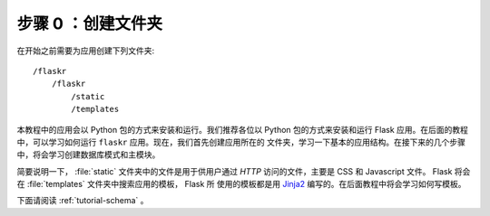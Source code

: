 .. _tutorial-folders:

步骤 0 ：创建文件夹
============================

在开始之前需要为应用创建下列文件夹::

    /flaskr
        /flaskr
            /static
            /templates

本教程中的应用会以 Python 包的方式来安装和运行。我们推荐各位以 Python 包的方式来安装和运行
Flask 应用。在后面的教程中，可以学习如何运行 ``flaskr`` 应用。现在，我们首先创建应用所在的
文件夹，学习一下基本的应用结构。在接下来的几个步骤中，将会学习创建数据库模式和主模块。

简要说明一下， :file:`static` 文件夹中的文件是用于供用户通过 `HTTP` 访问的文件，主要是 CSS
和 Javascript 文件。 Flask 将会在 :file:`templates` 文件夹中搜索应用的模板， Flask 所
使用的模板都是用 `Jinja2`_ 编写的。在后面教程中将会学习如何写模板。

下面请阅读 :ref:`tutorial-schema` 。

.. _Jinja2: http://jinja.pocoo.org/
